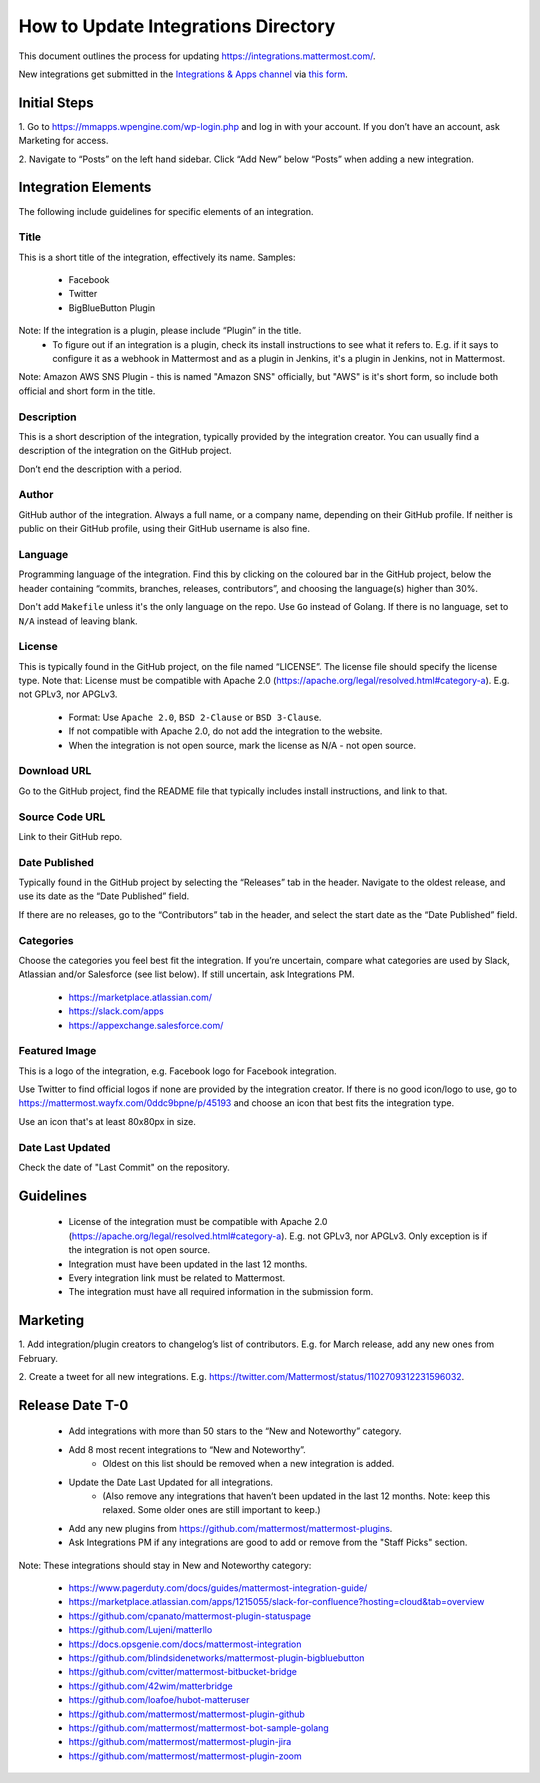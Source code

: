 ====================================
How to Update Integrations Directory
====================================

This document outlines the process for updating https://integrations.mattermost.com/.

New integrations get submitted in the `Integrations & Apps channel <https://community-daily.mattermost.com/core/channels/integrations>`_
via `this form <https://spinpunch.wufoo.com/forms/mattermost-integrations-and-installers/>`_.

Initial Steps
--------------

1. Go to https://mmapps.wpengine.com/wp-login.php and log in with your account. 
If you don’t have an account, ask Marketing for access.

2. Navigate to “Posts” on the left hand sidebar. Click “Add New” below “Posts” 
when adding a new integration.

Integration Elements
--------------------

The following include guidelines for specific elements of an integration.

Title
^^^^^^

This is a short title of the integration, effectively its name. Samples:

 - Facebook
 - Twitter
 - BigBlueButton Plugin

Note: If the integration is a plugin, please include “Plugin” in the title. 
   - To figure out if an integration is a plugin, check its install instructions to see what it refers to. E.g. if it says to configure it as a webhook in Mattermost and as a plugin in Jenkins, it's a plugin in Jenkins, not in Mattermost.

Note: Amazon AWS SNS Plugin - this is named "Amazon SNS" officially, but "AWS" is it's short form, so include both official and short form in the title.

Description
^^^^^^^^^^^^

This is a short description of the integration, typically provided by the integration creator. 
You can usually find a description of the integration on the GitHub project. 

Don’t end the description with a period.

Author
^^^^^^^

GitHub author of the integration. Always a full name, or a company name, depending on their GitHub profile.
If neither is public on their GitHub profile, using their GitHub username is also fine.

Language
^^^^^^^^^

Programming language of the integration. Find this by clicking on the coloured bar in the GitHub project, below the header containing “commits, branches, releases, contributors”, and choosing the language(s) higher than 30%.

Don't add ``Makefile`` unless it's the only language on the repo.
Use ``Go`` instead of Golang.
If there is no language, set to ``N/A`` instead of leaving blank.

License
^^^^^^^^

This is typically found in the GitHub project, on the file named “LICENSE”. The license file should specify the license type. Note that:
License must be compatible with Apache 2.0 (https://apache.org/legal/resolved.html#category-a). E.g. not GPLv3, nor APGLv3.

 - Format: Use ``Apache 2.0``, ``BSD 2-Clause`` or ``BSD 3-Clause``.
 - If not compatible with Apache 2.0, do not add the integration to the website.
 - When the integration is not open source, mark the license as N/A - not open source.

Download URL
^^^^^^^^^^^^^

Go to the GitHub project, find the README file that typically includes install instructions, and link to that.

Source Code URL
^^^^^^^^^^^^^^^^

Link to their GitHub repo.

Date Published
^^^^^^^^^^^^^^^

Typically found in the GitHub project by selecting the “Releases” tab in the header. Navigate to the oldest release, and use its date as the “Date Published” field.

If there are no releases, go to the “Contributors” tab in the header, and select the start date as the “Date Published” field.

Categories
^^^^^^^^^^^

Choose the categories you feel best fit the integration. If you’re uncertain, compare what categories are used by Slack, Atlassian and/or Salesforce (see list below). If still uncertain, ask Integrations PM.

 - https://marketplace.atlassian.com/  
 - https://slack.com/apps 
 - https://appexchange.salesforce.com/ 

Featured Image
^^^^^^^^^^^^^^

This is a logo of the integration, e.g. Facebook logo for Facebook integration. 

Use Twitter to find official logos if none are provided by the integration creator. If there is no good icon/logo to use, go to https://mattermost.wayfx.com/0ddc9bpne/p/45193 and choose an icon that best fits the integration type.

Use an icon that's at least 80x80px in size.

Date Last Updated
^^^^^^^^^^^^^^^^^

Check the date of "Last Commit" on the repository.

Guidelines
-----------

 - License of the integration must be compatible with Apache 2.0 (https://apache.org/legal/resolved.html#category-a). E.g. not GPLv3, nor APGLv3. Only exception is if the integration is not open source.
 - Integration must have been updated in the last 12 months.
 - Every integration link must be related to Mattermost.
 - The integration must have all required information in the submission form.

Marketing
---------

1. Add integration/plugin creators to changelog’s list of contributors.
E.g. for March release, add any new ones from February.

2. Create a tweet for all new integrations.
E.g. https://twitter.com/Mattermost/status/1102709312231596032.

Release Date T-0
------------------

 - Add integrations with more than 50 stars to the “New and Noteworthy” category.
 - Add 8 most recent integrations to “New and Noteworthy”.
    - Oldest on this list should be removed when a new integration is added.
 - Update the Date Last Updated for all integrations.
    - (Also remove any integrations that haven’t been updated in the last 12 months. Note: keep this relaxed. Some older ones are still important to keep.)
 - Add any new plugins from https://github.com/mattermost/mattermost-plugins.
 - Ask Integrations PM if any integrations are good to add or remove from the "Staff Picks" section.
 
Note: These integrations should stay in New and Noteworthy category:

 - https://www.pagerduty.com/docs/guides/mattermost-integration-guide/
 - https://marketplace.atlassian.com/apps/1215055/slack-for-confluence?hosting=cloud&tab=overview
 - https://github.com/cpanato/mattermost-plugin-statuspage
 - https://github.com/Lujeni/matterllo
 - https://docs.opsgenie.com/docs/mattermost-integration
 - https://github.com/blindsidenetworks/mattermost-plugin-bigbluebutton
 - https://github.com/cvitter/mattermost-bitbucket-bridge
 - https://github.com/42wim/matterbridge
 - https://github.com/loafoe/hubot-matteruser
 - https://github.com/mattermost/mattermost-plugin-github
 - https://github.com/mattermost/mattermost-bot-sample-golang
 - https://github.com/mattermost/mattermost-plugin-jira
 - https://github.com/mattermost/mattermost-plugin-zoom 
